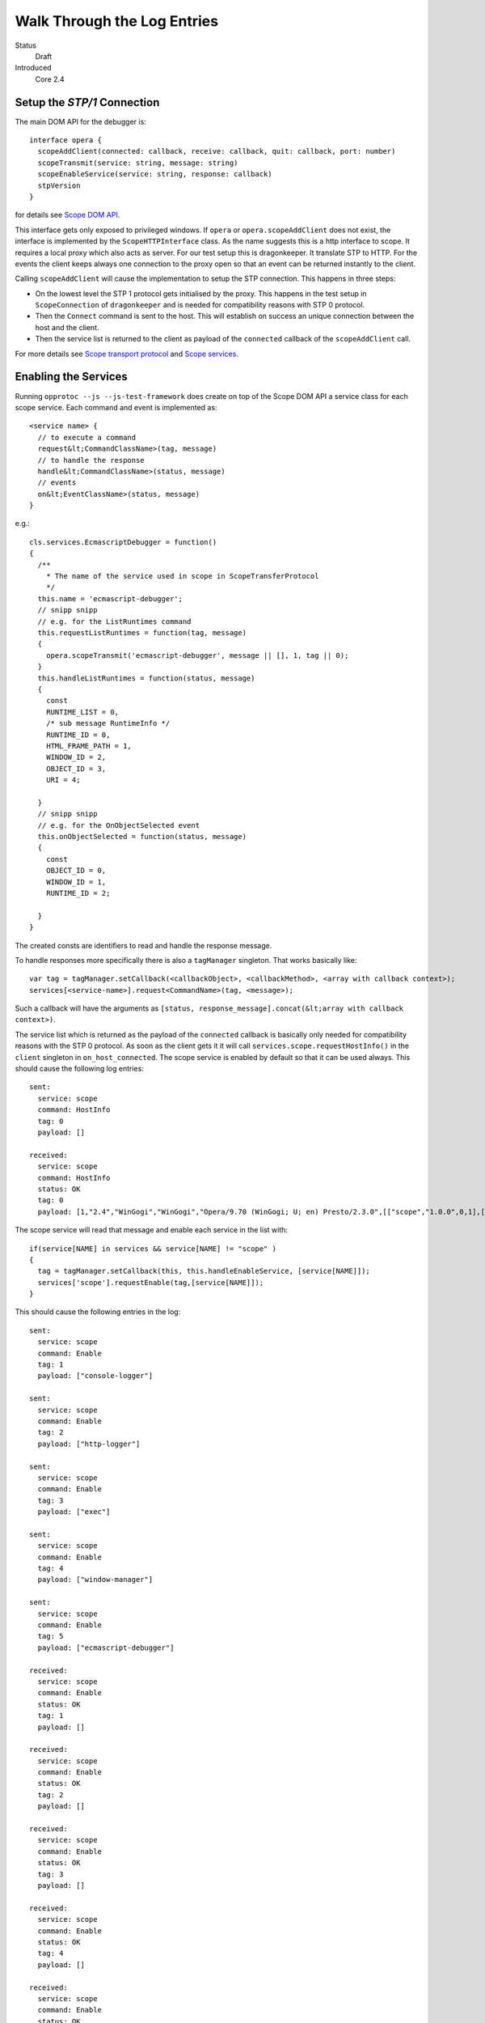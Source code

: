 =============================
Walk Through the Log Entries
=============================

.. class:: docdata

Status
  Draft

Introduced
  Core 2.4

.. role:: code


Setup the `STP/1` Connection
====================================

The main DOM API for the debugger is::

  interface opera {
    scopeAddClient(connected: callback, receive: callback, quit: callback, port: number)
    scopeTransmit(service: string, message: string)
    scopeEnableService(service: string, response: callback)
    stpVersion
  }

for details see `Scope DOM API`_.

This interface gets only exposed to privileged windows. If ``opera`` or ``opera.scopeAddClient`` does not exist, the interface is implemented by the ``ScopeHTTPInterface`` class. As the name suggests this is a http interface to scope. It requires a local proxy which also acts as server. For our test setup this is dragonkeeper. It translate STP to HTTP. For the events the client keeps always one connection to the proxy open so that an event can be returned instantly to the client.

Calling ``scopeAddClient`` will cause the implementation to setup the STP connection. This happens in three steps:

* On the lowest level the STP 1 protocol gets initialised by the proxy. This happens in the test setup in ``ScopeConnection`` of ``dragonkeeper`` and is needed for compatibility reasons with STP 0 protocol.
* Then the ``Connect`` command is sent to the host. This will establish on success  an unique connection between the host and the client. 
* Then the service list is returned to the client as payload of the ``connected`` callback of the ``scopeAddClient`` call. 

For more details see `Scope transport protocol`_ and `Scope services`_.


Enabling the Services
=====================

Running ``opprotoc --js --js-test-framework`` does create on top of the Scope DOM API a service class for each scope service. Each command and event is implemented as::

  <service name> {
    // to execute a command
    request&lt;CommandClassName>(tag, message)
    // to handle the response
    handle&lt;CommandClassName>(status, message)
    // events
    on&lt;EventClassName>(status, message)
  }

e.g.::

  cls.services.EcmascriptDebugger = function()
  {
    /**
      * The name of the service used in scope in ScopeTransferProtocol
      */
    this.name = 'ecmascript-debugger';
    // snipp snipp
    // e.g. for the ListRuntimes command
    this.requestListRuntimes = function(tag, message)
    {
      opera.scopeTransmit('ecmascript-debugger', message || [], 1, tag || 0);
    }
    this.handleListRuntimes = function(status, message)
    {
      const
      RUNTIME_LIST = 0,
      /* sub message RuntimeInfo */
      RUNTIME_ID = 0,
      HTML_FRAME_PATH = 1,
      WINDOW_ID = 2,
      OBJECT_ID = 3,
      URI = 4;
      
    }
    // snipp snipp
    // e.g. for the OnObjectSelected event
    this.onObjectSelected = function(status, message)
    {
      const
      OBJECT_ID = 0,
      WINDOW_ID = 1,
      RUNTIME_ID = 2;

    }
  }

The created consts are identifiers to read and handle the response message.

To handle responses more specifically there is also a ``tagManager`` singleton. That works basically like::

  var tag = tagManager.setCallback(<callbackObject>, <callbackMethod>, <array with callback context>);
  services[<service-name>].request<CommandName>(tag, <message>);

Such a callback will have the arguments as ``[status, response_message].concat(&lt;array with callback context>)``.

The service list which is returned as the payload of the ``connected`` callback is basically only needed for compatibility reasons with the STP 0 protocol. As soon as the client gets it it will call ``services.scope.requestHostInfo()`` in the ``client`` singleton in ``on_host_connected``. The scope service is enabled by default so that it can be used always. This should cause the following log entries:

.. class:: log

::

  sent: 
    service: scope 
    command: HostInfo 
    tag: 0 
    payload: []

  received: 
    service: scope 
    command: HostInfo 
    status: OK 
    tag: 0 
    payload: [1,​"2.​4",​"WinGogi",​"WinGogi",​"Opera/9.​70 (​WinGogi; U; en)​ Presto/2.​3.​0",​[["scope",​"1.​0.​0",​0,​1],​["console-logger",​"1.​0.​0",​0,​1],​["ecmascript-logger",​"1.​0.​0",​0,​1],​["http-logger",​"1.​0.​0",​0,​1],​["exec",​"1.​0.​0",​0,​1],​["window-manager",​"1.​0.​0",​0,​1],​["url-player",​"1.​0.​0",​0,​1],​["ecmascript-debugger",​"1.​0.​0",​0,​1],​["core-2-4",​"1.​0.​0",​0,​1],​["stp-0",​"1.​0.​0",​0,​1],​["stp-1",​"1.​0.​0",​0,​1]]]

The scope service will read that message and enable each service in the list with::

  if(service[NAME] in services && service[NAME] != "scope" )
  {
    tag = tagManager.setCallback(this, this.handleEnableService, [service[NAME]]);
    services['scope'].requestEnable(tag,[service[NAME]]);
  }

This should cause the following entries in the log:

.. class:: log

::

  sent: 
    service: scope 
    command: Enable 
    tag: 1 
    payload: ["console-logger"]

  sent: 
    service: scope 
    command: Enable 
    tag: 2 
    payload: ["http-logger"]

  sent: 
    service: scope 
    command: Enable 
    tag: 3 
    payload: ["exec"]

  sent: 
    service: scope 
    command: Enable 
    tag: 4 
    payload: ["window-manager"]

  sent: 
    service: scope 
    command: Enable 
    tag: 5 
    payload: ["ecmascript-debugger"]

  received: 
    service: scope 
    command: Enable 
    status: OK 
    tag: 1 
    payload: []

  received: 
    service: scope 
    command: Enable 
    status: OK 
    tag: 2 
    payload: []

  received: 
    service: scope 
    command: Enable 
    status: OK 
    tag: 3 
    payload: []

  received: 
    service: scope 
    command: Enable 
    status: OK 
    tag: 4 
    payload: []

  received: 
    service: scope 
    command: Enable 
    status: OK 
    tag: 5 
    payload: []


Perhaps not in that order, the communication is asynchronous.


Setting the Debug Context
=========================

The service class has also the following methods::

  ServiceBase {
    // called if the service was enabled successfully
    onEnableSuccess()
    // called when ever a new debug context is set
    onWindowFilterChange(&lt;filter>)
    // called if the client quits the connection
    onQuit()
  }

The ``window-manager`` service will call ``this.requestListWindows()`` in the ``onEnableSuccess()`` callback. If there is not jet an debug context selected it will call ``requestGetActiveWindow()`` in ``handleListWindows(status, message)``. It will then set the active window ( the one which has focus ) as the debug context. This should give the following log entries, depending on the opened tabs:

.. class:: log

::

  sent: 
    service: window-manager 
    command: ListWindows 
    tag: 0 
    payload: []

  received: 
    service: window-manager 
    command: ListWindows 
    status: OK 
    tag: 0 
    payload: [[[1,​"Blank page",​"normal",​0],​[2,​"Connect to Debugger",​"normal",​0],​[3,​"Blank page",​"normal",​0]]]

  sent: 
    service: window-manager 
    command: GetActiveWindow 
    tag: 0 
    payload: []

  received: 
    service: window-manager 
    command: GetActiveWindow 
    status: OK 
    tag: 0 
    payload: [2]

  sent: 
    service: window-manager 
    command: ModifyFilter 
    tag: 0 
    payload: [1,[2]]

  received: 
    service: window-manager 
    command: ModifyFilter 
    status: OK 
    tag: 0 
    payload: []
  
Now the ``window-manager`` service will call ``onWindowFilterChange(<filter>)`` on each service.


Getting the runtimes and retrieving the DOM
===========================================

The ``ecmascript_debugger`` will call ``requestListRuntimes(0, [[], 1])`` in the ``onWindowFilterChange`` callback. This will retrieve any runtime in the debug context and also create one for documents which don't have one by default, e.g. documents without scripts.

It then extracts the top runtime of the returned list in ``handleListRuntimes(status, message)``. Before being able to retrieve the DOM the service has to ensure that the runtime has finished loading to be sure that there is a DOM. This is done with the ``Eval`` command like::

  this._check_top_runtime_loaded = function(status, message)
  {
    const 
    VALUE = 2;

    if( message && message[VALUE] == "complete" )
    {
      this._on_top_runtime_loaded();
    }
    else
    {
      setTimeout( function(){
        var tag = tagManager.setCallback(self, self._check_top_runtime_loaded);
        var script = "return document.readyState";
        self.requestEval(tag, [self._top_runtime_id, 0, 0, script, []]);
      }, 100);
    }
  }

That means it checks for ``document.readyState`` as long as that value is not ``"complete"`` ( or as long as the document has not finished loading ). This should give the following log entries:

.. class:: log

::

  sent: 
    service: ecmascript-debugger 
    command: ListRuntimes 
    tag: 0 
    payload: [[],1]

  received: 
    service: ecmascript-debugger 
    command: ListRuntimes 
    status: OK 
    tag: 0 
    payload: [[[3,​"_top",​2,​53,​"opera:debug"]]]

  sent: 
    service: ecmascript-debugger 
    command: Eval 
    tag: 1 
    payload: [3,0,0,"return document.readyState",[]]

  received: 
    service: ecmascript-debugger 
    command: Eval 
    status: OK 
    tag: 1 
    payload: ["completed",​"string",​"complete"]
  
The function ``_on_top_runtime_loaded``

::

    this._on_top_runtime_loaded = function(status, message)
    {
      var tag = tagManager.setCallback(this, this._on_root_id);
      var script = "return document.documentElement";
      self.requestEval(tag, [this._top_runtime_id, 0, 0, script, []]);
    }

does retrieve the root element of the top document. The according log entries:

.. class:: log

::

  sent: 
    service: ecmascript-debugger 
    command: Eval 
    tag: 2 
    payload: [3,0,0,"return document.documentElement",[]]

  received: 
    service: ecmascript-debugger 
    command: Eval 
    status: OK 
    tag: 2 
    payload: ["completed",​"object",​null,​[54,​0,​0,​"object",​null,​"HTMLHtmlElement"]]


With the message definition for the ``Eval`` command it's easier to read that message::


  message EvalResult
  {
    message ObjectValue
    {
      required uint32 objectID    = 1; 
      required bool   isCallable  = 2; 
      required bool   isFunction  = 3; 
      // type, function or object
      required string type        = 4; 
      optional uint32 prototypeID = 5; 
      // Name of class (object) or function
      optional string name        = 6; 
    }
    required string      status      = 1; 
    required string      type        = 2; 
    // Only present for `Number`, `String` or `Boolean`
    optional string      value       = 3; 
    // Only present for `Object`
    optional ObjectValue objectValue = 4; 
  }

Object are handled with an unique id, in the given example it's a ``HTMLHtmlElement`` element with the id ``54``. This is now used to retrieve the DOM for the root element::

  this._on_root_id = function(status, message)
  {
    const
    /* EvalResult */
    STATUS = 0, 
    TYPE = 1, 
    EVAL_RESULT = 3, 
    /* ObjectValue */
    OBJECT_ID = 0;

    if( status == 0 && message[STATUS] == "completed" && message[TYPE] == "object" )
    {
      var root_id = message[EVAL_RESULT][OBJECT_ID];
      this.requestInspectDom(0, [root_id, "subtree"])
    }
    else
    {
      // TODO
    }
  }

And the log entries for a blank page:

.. class:: log

::

  sent: 
    service: ecmascript-debugger 
    command: InspectDom 
    tag: 0 
    payload: [92,"subtree"]

  received: 
    service: ecmascript-debugger 
    command: InspectDom 
    status: OK 
    tag: 0 
    payload: [[[92,​1,​"HTML",​1,​"",​[["",​"dir",​"ltr"]],​2],​[98,​1,​"HEAD",​2,​"",​[],​3],​[99,​3,​"",​3,​null,​null,​null,​"\n "],​[100,​1,​"TITLE",​3,​"",​[],​1],​[101,​3,​"",​4,​null,​null,​null,​"Blank page"],​[102,​3,​"",​3,​null,​null,​null,​"\n"],​[103,​1,​"BODY",​2,​"",​[],​0]]]

This message is displayed in ``handleInspectDom`` as:

.. raw:: html

  <div class="dom">
  <div><div style='margin-left:16px;'><node>&lt;html <key>dir</key>=<value>"ltr"</value>&gt;</node> <span class='object-id'>[92]</span></div><div style='margin-left:32px;'><node>&lt;head&gt;</node> <span class='object-id'>[98]</span></div><div style='margin-left:48px;'><text ref-id='99'>
   </text></div><div style='margin-left:48px;' ><node>&lt;title&gt;</node><text>Blank page</text><node>&lt;/title&gt;</node> <span class='object-id'>[100]</span></div><div style='margin-left:48px;'><text ref-id='102'>
  </text></div><div style='margin-left:32px;'><node>&lt;/head&gt;</node></div><div style='margin-left:32px;'><node>&lt;body/&gt;</node> <span class='object-id'>[103]</span></div><div style='margin-left:16px;'><node>&lt;/html&gt;</node></div></div>
  </div>

The numbers in brackets are the object-ids of the according elements.


Submit a command manually
=========================
TODO


.. _Scope DOM API: /scope-interface/scope-dom-interface.html
.. _Scope transport protocol: /scope-interface/scope-transport-protocol.html
.. _Scope services: /scope-interface/scope-stp1-services.html

